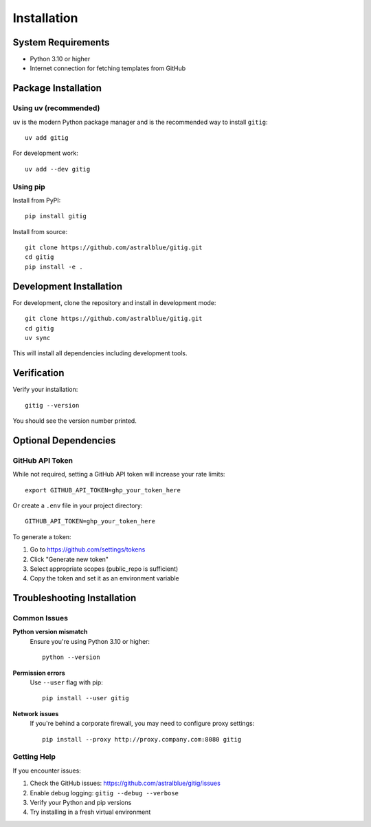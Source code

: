 Installation
============

System Requirements
-------------------

- Python 3.10 or higher
- Internet connection for fetching templates from GitHub

Package Installation
--------------------

Using uv (recommended)
~~~~~~~~~~~~~~~~~~~~~~

``uv`` is the modern Python package manager and is the recommended way to install ``gitig``::

    uv add gitig

For development work::

    uv add --dev gitig

Using pip
~~~~~~~~~

Install from PyPI::

    pip install gitig

Install from source::

    git clone https://github.com/astralblue/gitig.git
    cd gitig
    pip install -e .

Development Installation
------------------------

For development, clone the repository and install in development mode::

    git clone https://github.com/astralblue/gitig.git
    cd gitig
    uv sync

This will install all dependencies including development tools.

Verification
------------

Verify your installation::

    gitig --version

You should see the version number printed.

Optional Dependencies
---------------------

GitHub API Token
~~~~~~~~~~~~~~~~

While not required, setting a GitHub API token will increase your rate limits::

    export GITHUB_API_TOKEN=ghp_your_token_here

Or create a ``.env`` file in your project directory::

    GITHUB_API_TOKEN=ghp_your_token_here

To generate a token:

1. Go to https://github.com/settings/tokens
2. Click "Generate new token"
3. Select appropriate scopes (public_repo is sufficient)
4. Copy the token and set it as an environment variable

Troubleshooting Installation
----------------------------

Common Issues
~~~~~~~~~~~~~

**Python version mismatch**
    Ensure you're using Python 3.10 or higher::

        python --version

**Permission errors**
    Use ``--user`` flag with pip::

        pip install --user gitig

**Network issues**
    If you're behind a corporate firewall, you may need to configure proxy settings::

        pip install --proxy http://proxy.company.com:8080 gitig

Getting Help
~~~~~~~~~~~~

If you encounter issues:

1. Check the GitHub issues: https://github.com/astralblue/gitig/issues
2. Enable debug logging: ``gitig --debug --verbose``
3. Verify your Python and pip versions
4. Try installing in a fresh virtual environment